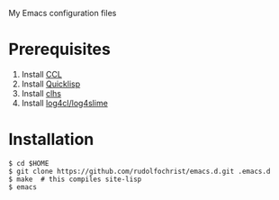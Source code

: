 # emacs.d

My Emacs configuration files

* Prerequisites

1. Install [[http://ccl.clozure.com/][CCL]]
2. Install [[http://www.quicklisp.org/][Quicklisp]]
3. Install [[http://quickdocs.org/clhs/][clhs]]
4. Install [[https://github.com/7max/log4cl][log4cl/log4slime]]
   
* Installation

: $ cd $HOME
: $ git clone https://github.com/rudolfochrist/emacs.d.git .emacs.d
: $ make  # this compiles site-lisp
: $ emacs

